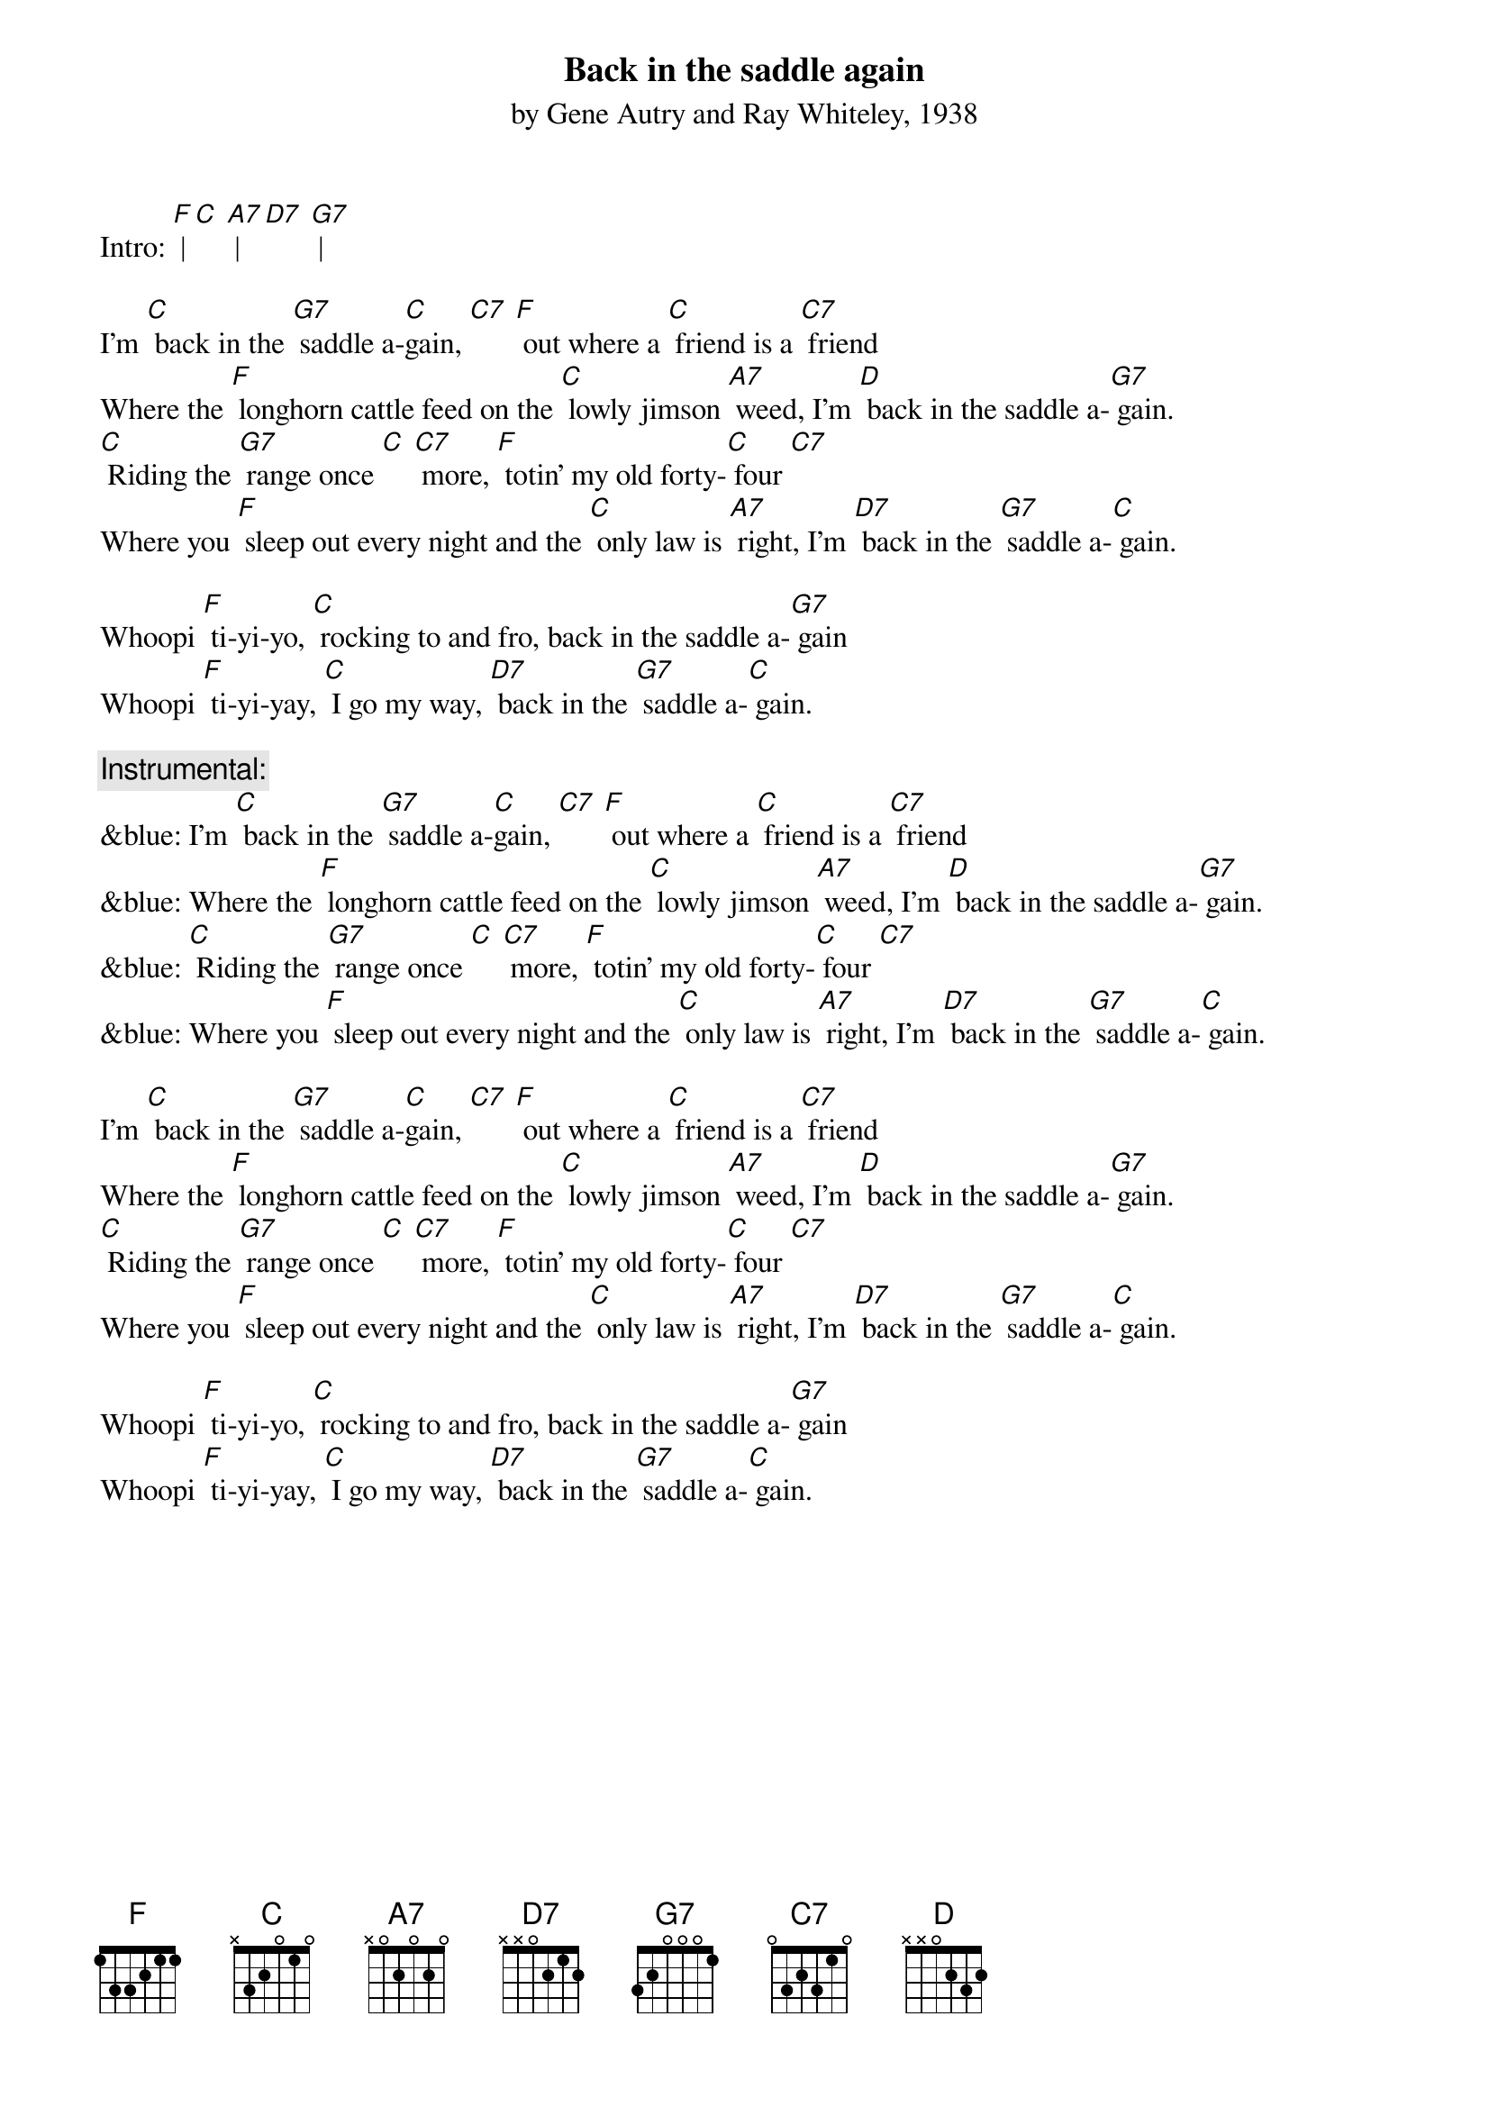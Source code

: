 {t: Back in the saddle again}
{st: by Gene Autry and Ray Whiteley, 1938}

Intro: [F] | [C] [A7] | [D7] [G7] |

I'm [C] back in the [G7] saddle a-[C]gain, [C7] [F] out where a [C] friend is a [C7] friend 
Where the [F] longhorn cattle feed on the [C] lowly jimson [A7] weed, I'm [D] back in the saddle a-[G7] gain. 
[C] Riding the [G7] range once [C] [C7] more, [F] totin' my old forty-[C] four [C7] 
Where you [F] sleep out every night and the [C] only law is [A7] right, I'm [D7] back in the [G7] saddle a-[C] gain. 

Whoopi [F] ti-yi-yo, [C] rocking to and fro, back in the saddle a-[G7] gain 
Whoopi [F] ti-yi-yay, [C] I go my way, [D7] back in the [G7] saddle a-[C] gain. 

{c: Instrumental:}
&blue: I'm [C] back in the [G7] saddle a-[C]gain, [C7] [F] out where a [C] friend is a [C7] friend 
&blue: Where the [F] longhorn cattle feed on the [C] lowly jimson [A7] weed, I'm [D] back in the saddle a-[G7] gain. 
&blue: [C] Riding the [G7] range once [C] [C7] more, [F] totin' my old forty-[C] four [C7] 
&blue: Where you [F] sleep out every night and the [C] only law is [A7] right, I'm [D7] back in the [G7] saddle a-[C] gain. 

I'm [C] back in the [G7] saddle a-[C]gain, [C7] [F] out where a [C] friend is a [C7] friend 
Where the [F] longhorn cattle feed on the [C] lowly jimson [A7] weed, I'm [D] back in the saddle a-[G7] gain. 
[C] Riding the [G7] range once [C] [C7] more, [F] totin' my old forty-[C] four [C7] 
Where you [F] sleep out every night and the [C] only law is [A7] right, I'm [D7] back in the [G7] saddle a-[C] gain. 

Whoopi [F] ti-yi-yo, [C] rocking to and fro, back in the saddle a-[G7] gain 
Whoopi [F] ti-yi-yay, [C] I go my way, [D7] back in the [G7] saddle a-[C] gain. 
